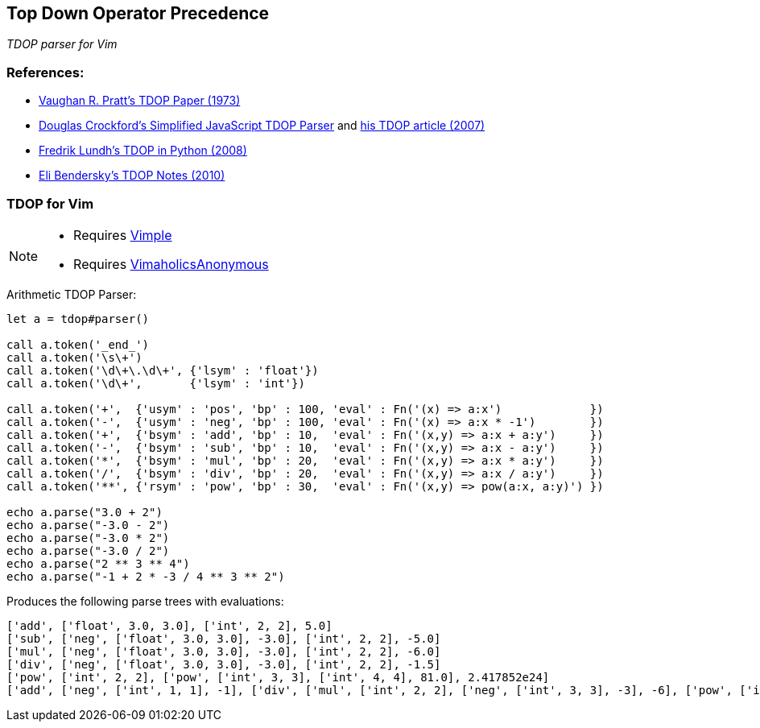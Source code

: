 == Top Down Operator Precedence

__TDOP parser for Vim__

=== References:

* https://tdop.github.io/[Vaughan R. Pratt's TDOP Paper (1973)]
* https://github.com/douglascrockford/TDOP[Douglas Crockford's
  Simplified JavaScript TDOP Parser] and
  http://javascript.crockford.com/tdop/tdop.html[his TDOP article
  (2007)]
* http://effbot.org/zone/simple-top-down-parsing.htm[Fredrik Lundh's
  TDOP in Python (2008)]
* http://eli.thegreenplace.net/2010/01/02/top-down-operator-precedence-parsing[Eli
Bendersky's TDOP Notes (2010)]


=== TDOP for Vim

[NOTE]
====
* Requires https://github.com/dahu/vimple[Vimple]
* Requires https://github.com/dahu/VimaholicsAnonymous[VimaholicsAnonymous]
====

.Arithmetic TDOP Parser:
----
let a = tdop#parser()

call a.token('_end_')
call a.token('\s\+')
call a.token('\d\+\.\d\+', {'lsym' : 'float'})
call a.token('\d\+',       {'lsym' : 'int'})

call a.token('+',  {'usym' : 'pos', 'bp' : 100, 'eval' : Fn('(x) => a:x')             })
call a.token('-',  {'usym' : 'neg', 'bp' : 100, 'eval' : Fn('(x) => a:x * -1')        })
call a.token('+',  {'bsym' : 'add', 'bp' : 10,  'eval' : Fn('(x,y) => a:x + a:y')     })
call a.token('-',  {'bsym' : 'sub', 'bp' : 10,  'eval' : Fn('(x,y) => a:x - a:y')     })
call a.token('*',  {'bsym' : 'mul', 'bp' : 20,  'eval' : Fn('(x,y) => a:x * a:y')     })
call a.token('/',  {'bsym' : 'div', 'bp' : 20,  'eval' : Fn('(x,y) => a:x / a:y')     })
call a.token('**', {'rsym' : 'pow', 'bp' : 30,  'eval' : Fn('(x,y) => pow(a:x, a:y)') })

echo a.parse("3.0 + 2")
echo a.parse("-3.0 - 2")
echo a.parse("-3.0 * 2")
echo a.parse("-3.0 / 2")
echo a.parse("2 ** 3 ** 4")
echo a.parse("-1 + 2 * -3 / 4 ** 3 ** 2")
----

Produces the following parse trees with evaluations:

----
['add', ['float', 3.0, 3.0], ['int', 2, 2], 5.0]
['sub', ['neg', ['float', 3.0, 3.0], -3.0], ['int', 2, 2], -5.0]
['mul', ['neg', ['float', 3.0, 3.0], -3.0], ['int', 2, 2], -6.0]
['div', ['neg', ['float', 3.0, 3.0], -3.0], ['int', 2, 2], -1.5]
['pow', ['int', 2, 2], ['pow', ['int', 3, 3], ['int', 4, 4], 81.0], 2.417852e24]
['add', ['neg', ['int', 1, 1], -1], ['div', ['mul', ['int', 2, 2], ['neg', ['int', 3, 3], -3], -6], ['pow', ['int', 4, 4], ['pow', ['int', 3, 3], ['int', 2, 2], 9.0], 262144.0], -2.288818e-5], -1.000023]
----
